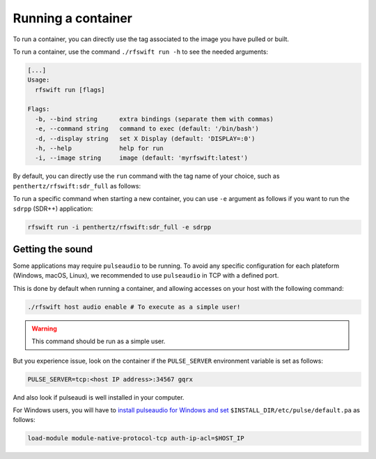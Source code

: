 .. _running_container:

Running a container
===================

To run a container, you can directly use the tag associated to the image you have pulled or built.


To run a container, use the command ``./rfswift run -h`` to see the needed arguments:


.. code-block:: bash

	[...]
	Usage:
	  rfswift run [flags]

	Flags:
	  -b, --bind string      extra bindings (separate them with commas)
	  -e, --command string   command to exec (default: '/bin/bash')
	  -d, --display string   set X Display (default: 'DISPLAY=:0')
	  -h, --help             help for run
	  -i, --image string     image (default: 'myrfswift:latest')


By default, you can directly use the ``run`` command with the tag name of your choice, such as ``penthertz/rfswift:sdr_full`` as follows:

..  tabs::

	..  group-tab:: Linux

		.. code-block:: bash

			sudo ./rfswift run -i penthertz/rfswift:sdr_full


		.. warning::

			`Docker "Rootless mode <https://docs.docker.com/engine/security/rootless/>`_" is not supported by RF Swift as of yet. Please follow the install procedure mentionned above.


		.. tip::

			You can use interpreter's script such as ``bashrc`` to run ``rfswift`` with ``sudo``:

			.. code-block:: bash

				echo "alias exegol='sudo -E $(which <path of rfswift>)'" >> ~/.bash_aliases 
				source ~/.bashrc

		.. warning::

			Great power requires great responsabilities, always try checking if you are running the right tool with ``sudo``.

	..  group-tab:: macOS

		.. warning::

			This system will be soon supported at 100%

	..  group-tab:: Windows

		.. code-block:: bash

			rfswift.exe run -i penthertz/rfswift:sdr_full

		.. warning::

			Docker Desktop doesn't require administrator privileges.


		To attach a USB device, you can our documented :ref:`winusb<winusb_commands>` to simplify USB device attachment on the container. Or you can also manually use `usbipd <https://learn.microsoft.com/en-us/windows/wsl/connect-usb>`_ tool as follows by first listing devices plugged in the computer:

		.. code-block:: bash

			usbipd wsl list

		And then bind and attach the identified USB devices you want on the container:

		.. code-block:: bash
		
			usbipd bind --busid <busid>
			usbipd attach --wsl --busid <busid>


To run a specific command when starting a new container, you can use ``-e`` argument as follows if you want to run the ``sdrpp`` (SDR++) application:

.. code-block:: bash

	rfswift run -i penthertz/rfswift:sdr_full -e sdrpp



Getting the sound
''''''''''''''''''

Some applications may require ``pulseaudio`` to be running. 
To avoid any specific configuration for each plateform (Windows, macOS, Linux), we recommended to use ``pulseaudio`` in TCP with a defined port.

This is done by default when running a container, and allowing accesses on your host with the following command:

.. code-block:: bash

	./rfswift host audio enable # To execute as a simple user!

.. warning::

	This command should be run as a simple user.

But you experience issue, look on the container if the ``PULSE_SERVER`` environment variable is set as follows:

.. code-block:: bash

	PULSE_SERVER=tcp:<host IP address>:34567 gqrx

And also look if pulseaudi is well installed in your computer.

For Windows users, you will have to `install pulseaudio for Windows and set <https://www.freedesktop.org/wiki/Software/PulseAudio/Ports/Windows/Support/>`_ ``$INSTALL_DIR/etc/pulse/default.pa`` as follows:

.. code-block:: bash

	load-module module-native-protocol-tcp auth-ip-acl=$HOST_IP